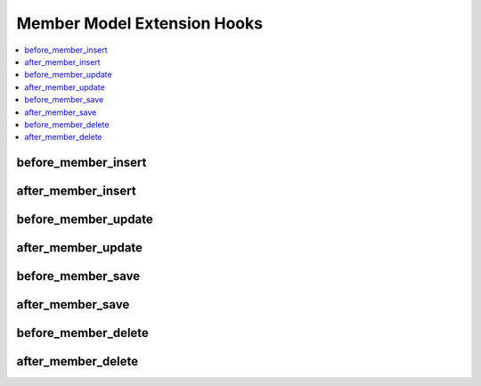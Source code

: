 Member Model Extension Hooks
============================

.. contents::
  :local:
  :depth: 1

.. highlight:: php

before_member_insert
--------------------

.. function:: before_member_insert($member, $values)

  Called before the member object is inserted. Changes made to the
  object will be saved automatically.

  How it's called::

    ee()->extensions->call('before_member_insert', $this, $this->getValues());

  :param object $member: Current Member model object
  :param array $values: The Member model object data as an array
  :returns: void
  :rtype: NULL

  .. versionadded:: 3.1.0

after_member_insert
-------------------

.. function:: after_member_insert($member, $values)

  Called after the member object is inserted. Changes made to the object
  object will **not** be saved automatically. Saving the object may trigger the
  save and update hooks.

  How it's called::

    ee()->extensions->call('after_member_insert', $this, $this->getValues());

  :param object $member: Current Member model object
  :param array $values: The Member model object data as an array
  :returns: void
  :rtype: NULL

  .. versionadded:: 3.1.0

before_member_update
--------------------

.. function:: before_member_update($member, $values, $modified)

  Called before the member object is updated. Changes made to the
  object will be saved automatically.

  How it's called::

    ee()->extensions->call('before_member_update', $this, $this->getValues(), $modified);

  :param object $member: Current Member model object
  :param array $values: The Member model object data as an array
  :param array $modified: An array of all the old values that were changed
  :returns: void
  :rtype: NULL

  .. versionadded:: 3.1.0

after_member_update
-------------------

.. function:: after_member_update($member, $values, $modified)

  Called after the member object is updated. Changes made to the
  object will **not** be saved automatically. Calling save may fire additional
  hooks.

  How it's called::

    ee()->extensions->call('after_member_update', $this, $this->getValues(), $modified);

  :param object $member: Current Member model object
  :param array $values: The Member model object data as an array
  :param array $modified: An array of all the old values that were changed
  :returns: void
  :rtype: NULL

  .. versionadded:: 3.1.0


before_member_save
------------------

.. function:: before_member_save($member, $values)

  Called before the member object is inserted or updated. Changes made to
  the object will be saved automatically.

  How it's called::

    ee()->extensions->call('before_member_save', $this, $this->getValues());

  :param object $member: Current Member model object
  :param array $values: The Member model object data as an array
  :returns: void
  :rtype: NULL

  .. versionadded:: 3.1.0

after_member_save
-----------------

.. function:: after_member_save($member, $values)

  Called after the member object is inserted or updated. Changes made to the
  object will **not** be saved automatically. Calling save may fire additional
  hooks.

  How it's called::

    ee()->extensions->call('after_member_save', $this, $this->getValues());

  :param object $member: Current Member model object
  :param array $values: The Member model object data as an array
  :returns: void
  :rtype: NULL

  .. versionadded:: 3.1.0

before_member_delete
--------------------

.. function:: before_member_delete($member, $values)

  Called before the member object is deleted. If you are conditionally
  deleting one of your own models, please consider creating an :ref:`inverse
  relationship <third_party_relationships>` instead. This will provide
  better performance and strictly enforce data consistency.

  How it's called::

    ee()->extensions->call('before_member_delete', $this, $this->getValues());

  :param object $member: Current Member model object
  :param array $values: The Member model object data as an array
  :returns: void
  :rtype: NULL

  .. versionadded:: 3.1.0

after_member_delete
-------------------

.. function:: after_member_delete($member, $values)

  Called after the member object is deleted. If you are conditionally
  deleting one of your own models, please consider creating an :ref:`inverse
  relationship <third_party_relationships>` instead. This will provide
  better performance and strictly enforce data consistency.

  How it's called::

    ee()->extensions->call('after_member_delete', $this, $this->getValues());

  :param object $member: Current Member model object
  :param array $values: The Member model object data as an array
  :returns: void
  :rtype: NULL

  .. versionadded:: 3.1.0
